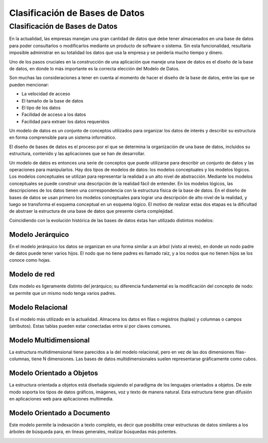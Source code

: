 Clasificación de Bases de Datos
===============================

Clasificación de Bases de Datos
---------------------------------

En la actualidad, las empresas manejan una gran cantidad de
datos que debe tener almacenados en una base de datos para poder
consultarlos o modificarlos mediante un producto de software o sistema.
Sin esta funcionalidad, resultaría imposible administrar en su totalidad
los datos que usa la empresa y se perdería mucho tiempo y dinero.

Uno de los pasos cruciales en la construcción de una aplicación que maneje
una base de datos es el diseño de la base de datos, en donde lo más
importante es la correcta elección del Modelo de Datos.

Son muchas las consideraciones a tener en cuenta al momento de hacer el
diseño de la base de datos, entre las que se pueden mencionar:

- La velocidad de acceso

- El tamaño de la base de datos

- El tipo de los datos

- Facilidad de acceso a los datos

- Facilidad para extraer los datos requeridos

Un modelo de datos es un conjunto de conceptos utilizados para
organizar los datos de interés y describir su estructura en forma
comprensible para un sistema informático.

El diseño de bases de datos es el proceso por el que se determina
la organización de una base de datos, incluidos su estructura,
contenido y las aplicaciones que se han de desarrollar.

Un modelo de datos es entonces una serie de conceptos que puede
utilizarse para describir un conjunto de datos y las operaciones
para manipularlos. Hay dos tipos de modelos de datos: los modelos
conceptuales y los modelos lógicos. Los modelos conceptuales se
utilizan para representar la realidad a un alto nivel de abstracción.
Mediante los modelos conceptuales se puede construir una descripción
de la realidad fácil de entender. En los modelos lógicos, las descripciones
de los datos tienen una correspondencia con la estructura física de la
base de datos. En el diseño de bases de datos se usan primero los modelos
conceptuales para lograr una descripción de alto nivel de la realidad, y
luego se transforma el esquema conceptual en un esquema lógico.
El motivo de realizar estas dos etapas es la dificultad de abstraer
la estructura de una base de datos que presente cierta complejidad.

Coincidiendo con la evolución histórica de las bases de datos
éstas han utilizado distintos modelos:

Modelo Jerárquico
~~~~~~~~~~~~~~~~~~~~~~~~~~~~

En el modelo jerárquico los datos se organizan en una
forma similar a un árbol (visto al revés), en donde un
nodo padre de datos puede tener varios hijos. El nodo que
no tiene padres es llamado raíz, y a los nodos que no tienen
hijos se los conoce como hojas.

.. image:: img/2-teoria.png

Modelo de red
~~~~~~~~~~~~~~~~~~~~~~~~~~~~

Este modelo es ligeramente distinto del jerárquico;
su diferencia fundamental es la modificación del concepto
de nodo: se permite que un mismo nodo tenga varios padres.

.. image:: img/3-teoria.png

Modelo Relacional
~~~~~~~~~~~~~~~~~

Es el modelo más utilizado en la actualidad. Almacena los
datos en filas o registros (tuplas) y columnas o campos
(atributos). Estas tablas pueden estar conectadas entre
sí por claves comunes.

.. image:: img/4-teoria.png

Modelo Multidimensional
~~~~~~~~~~~~~~~~~~~~~~~~~~~~

La estructura multidimensional tiene parecidos a la
del modelo relacional, pero en vez de las dos dimensiones
filas-columnas, tiene N dimensiones. Las bases de datos
multidimensionales suelen representarse gráficamente como cubos.

.. image:: img/5-teoria.png

Modelo Orientado a Objetos
~~~~~~~~~~~~~~~~~~~~~~~~~~~~

La estructura orientada a objetos está diseñada siguiendo
el paradigma de los lenguajes orientados a objetos. De este
modo soporta los tipos de datos gráficos, imágenes, voz y
texto de manera natural. Esta estructura tiene gran difusión
en aplicaciones web para aplicaciones multimedia.

.. image:: img/6-teoria.png

Modelo Orientado a Documento
~~~~~~~~~~~~~~~~~~~~~~~~~~~~

Este modelo permite la indexación a texto completo, es decir
que posibilita crear estructuras de datos similares a los
árboles de búsqueda para, en líneas generales, realizar búsquedas
más potentes.

.. image:: img/7-teoria.png